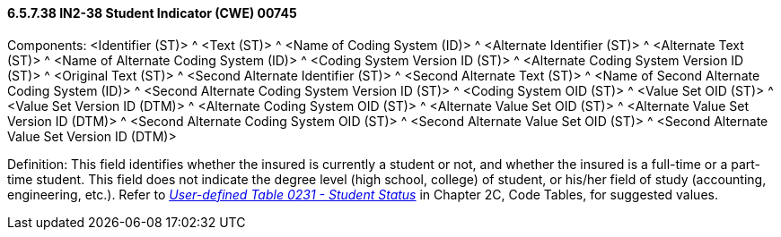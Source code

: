 ==== 6.5.7.38 IN2-38 Student Indicator (CWE) 00745

Components: <Identifier (ST)> ^ <Text (ST)> ^ <Name of Coding System (ID)> ^ <Alternate Identifier (ST)> ^ <Alternate Text (ST)> ^ <Name of Alternate Coding System (ID)> ^ <Coding System Version ID (ST)> ^ <Alternate Coding System Version ID (ST)> ^ <Original Text (ST)> ^ <Second Alternate Identifier (ST)> ^ <Second Alternate Text (ST)> ^ <Name of Second Alternate Coding System (ID)> ^ <Second Alternate Coding System Version ID (ST)> ^ <Coding System OID (ST)> ^ <Value Set OID (ST)> ^ <Value Set Version ID (DTM)> ^ <Alternate Coding System OID (ST)> ^ <Alternate Value Set OID (ST)> ^ <Alternate Value Set Version ID (DTM)> ^ <Second Alternate Coding System OID (ST)> ^ <Second Alternate Value Set OID (ST)> ^ <Second Alternate Value Set Version ID (DTM)>

Definition: This field identifies whether the insured is currently a student or not, and whether the insured is a full-time or a part-time student. This field does not indicate the degree level (high school, college) of student, or his/her field of study (accounting, engineering, etc.). Refer to file:///E:\V2\V29_CH02C_Tables.docx#HL70231[_User-defined Table 0231 - Student Status_] in Chapter 2C, Code Tables, for suggested values.

